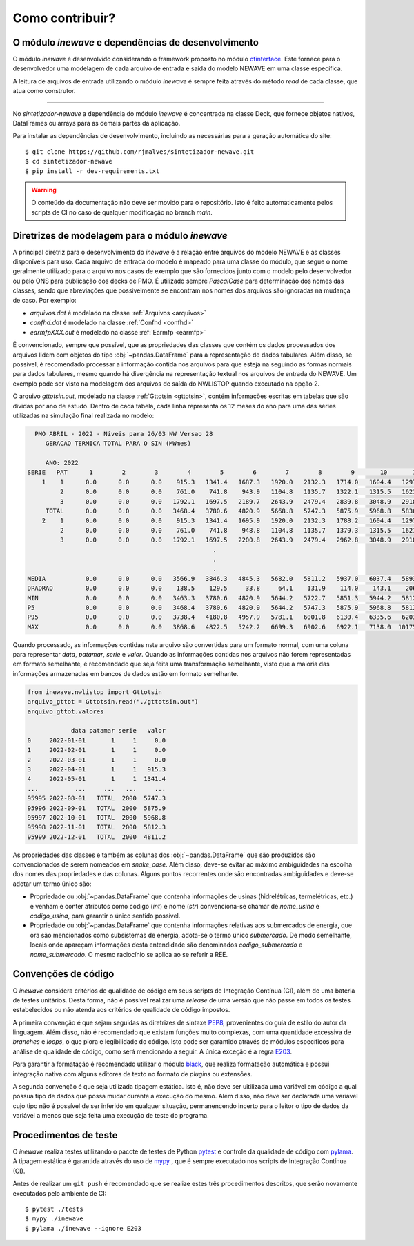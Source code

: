 Como contribuir?
=================

O módulo `inewave` e dependências de desenvolvimento
------------------------------------------------------------

O módulo *inewave* é desenvolvido considerando o framework proposto no módulo `cfinterface <https://github.com/rjmalves/cfi>`_. Este fornece para o desenvolvedor
uma modelagem de cada arquivo de entrada e saída do modelo NEWAVE em uma classe específica.

A leitura de arquivos de entrada utilizando o módulo *inewave* é sempre feita através do método *read*
de cada classe, que atua como construtor.

........

No *sintetizador-newave* a dependência do módulo *inewave* é concentrada na classe Deck, que fornece
objetos nativos, DataFrames ou arrays para as demais partes da aplicação.

Para instalar as dependências de desenvolvimento, incluindo as necessárias para a geração automática do site::
    
    $ git clone https://github.com/rjmalves/sintetizador-newave.git
    $ cd sintetizador-newave
    $ pip install -r dev-requirements.txt

.. warning::

    O conteúdo da documentação não deve ser movido para o repositório. Isto é feito
    automaticamente pelos scripts de CI no caso de qualquer modificação no branch `main`.


Diretrizes de modelagem para o módulo `inewave`
------------------------------------------------

A principal diretriz para o desenvolvimento do *inewave* é a relação entre arquivos do modelo NEWAVE e as classes
disponíveis para uso. Cada arquivo de entrada do modelo é mapeado para uma classe do módulo, que segue
o nome geralmente utilizado para o arquivo nos casos de exemplo que são fornecidos junto com o modelo pelo desenvolvedor
ou pelo ONS para publicação dos decks de PMO. É utilizado sempre `PascalCase` para determinação dos nomes
das classes, sendo que abreviações que possivelmente se encontram nos nomes dos arquivos são ignoradas na mudança de caso. Por exemplo:

- `arquivos.dat` é modelado na classe :ref:`Arquivos <arquivos>`
- `confhd.dat` é modelado na classe :ref:`Confhd <confhd>`
- `earmfpXXX.out` é modelado na classe :ref:`Earmfp <earmfp>`

É convencionado, sempre que possível, que as propriedades das classes que contém os dados processados dos arquivos
lidem com objetos do tipo :obj:`~pandas.DataFrame` para a representação de dados tabulares. Além disso, se possível,
é recomendado processar a informação contida nos arquivos para que esteja na seguindo as formas normais
para dados tabulares, mesmo quando há divergência na representação textual nos arquivos de entrada do NEWAVE. Um exemplo
pode ser visto na modelagem dos arquivos de saída do NWLISTOP quando executado na opção 2.

O arquivo `gttotsin.out`, modelado na classe :ref:`Gttotsin <gttotsin>`, contém informações escritas em
tabelas que são dividas por ano de estudo. Dentro de cada tabela, cada linha representa os 12 meses do ano
para uma das séries utilizadas na simulação final realizada no modelo:

.. code-block:: text

      PMO ABRIL - 2022 - Niveis para 26/03 NW Versao 28
         GERACAO TERMICA TOTAL PARA O SIN (MWmes)

         ANO: 2022
    SERIE   PAT      1        2        3        4        5        6        7        8        9       10       11       12     MEDIA
        1    1      0.0      0.0      0.0    915.3   1341.4   1687.3   1920.0   2132.3   1714.0   1604.4   1297.0   1144.2   1528.4
             2      0.0      0.0      0.0    761.0    741.8    943.9   1104.8   1135.7   1322.1   1315.5   1621.5   1377.7   1147.1
             3      0.0      0.0      0.0   1792.1   1697.5   2189.7   2643.9   2479.4   2839.8   3048.9   2918.5   2313.9   2436.0
         TOTAL      0.0      0.0      0.0   3468.4   3780.6   4820.9   5668.8   5747.3   5875.9   5968.8   5836.9   4835.8   5111.5
        2    1      0.0      0.0      0.0    915.3   1341.4   1695.9   1920.0   2132.3   1788.2   1604.4   1297.0   1144.2   1537.6
             2      0.0      0.0      0.0    761.0    741.8    948.8   1104.8   1135.7   1379.3   1315.5   1621.5   1377.7   1154.0
             3      0.0      0.0      0.0   1792.1   1697.5   2200.8   2643.9   2479.4   2962.8   3048.9   2918.5   2313.9   2450.9
                                                       .
                                                       .
                                                       .
    MEDIA           0.0      0.0      0.0   3566.9   3846.3   4845.3   5682.0   5811.2   5937.0   6037.4   5893.9   4892.9   5168.1
    DPADRAO         0.0      0.0      0.0    138.5    129.5     33.8     64.1    131.9    114.0    143.1    206.0    242.5
    MIN             0.0      0.0      0.0   3463.3   3780.6   4820.9   5644.2   5722.7   5851.3   5944.2   5812.3   4811.2
    P5              0.0      0.0      0.0   3468.4   3780.6   4820.9   5644.2   5747.3   5875.9   5968.8   5812.3   4811.2
    P95             0.0      0.0      0.0   3738.4   4180.8   4957.9   5781.1   6001.8   6130.4   6335.6   6203.7   5292.0
    MAX             0.0      0.0      0.0   3868.6   4822.5   5242.2   6699.3   6902.6   6922.1   7138.0  10175.4   9677.2

Quando processado, as informações contidas nste arquivo são convertidas para um formato normal, com uma coluna para representar `data`, `patamar`, `serie` e `valor`.
Quando as informações contidas nos arquivos não forem representadas em formato semelhante, é recomendado que seja feita uma transformação
semelhante, visto que a maioria das informações armazenadas em bancos de dados estão em formato semelhante.


.. code-block:: python

    from inewave.nwlistop import Gttotsin
    arquivo_gttot = Gttotsin.read("./gttotsin.out")
    arquivo_gttot.valores

                data patamar serie   valor
    0     2022-01-01       1     1     0.0
    1     2022-02-01       1     1     0.0
    2     2022-03-01       1     1     0.0
    3     2022-04-01       1     1   915.3
    4     2022-05-01       1     1  1341.4
    ...          ...     ...   ...     ...
    95995 2022-08-01   TOTAL  2000  5747.3
    95996 2022-09-01   TOTAL  2000  5875.9
    95997 2022-10-01   TOTAL  2000  5968.8
    95998 2022-11-01   TOTAL  2000  5812.3
    95999 2022-12-01   TOTAL  2000  4811.2


As propriedades das classes e também as colunas dos :obj:`~pandas.DataFrame` que são produzidos são convencionados de
serem nomeados em `snake_case`. Além disso, deve-se evitar ao máximo ambiguidades na escolha dos nomes das propriedades e
das colunas. Alguns pontos recorrentes onde são encontradas ambiguidades e deve-se adotar um termo único são:

- Propriedade ou :obj:`~pandas.DataFrame` que contenha informações de usinas (hidrelétricas, termelétricas, etc.) e venham e conter atributos
  como código (`int`) e nome (`str`) convenciona-se chamar de *nome_usina* e *codigo_usina*, para garantir o único sentido possível.
- Propriedade ou :obj:`~pandas.DataFrame` que contenha informações relativas aos submercados de energia, que ora são
  mencionados como subsistemas de energia, adota-se o termo único *submercado*. De modo semelhante, locais onde apareçam
  informações desta entendidade são denominados *codigo_submercado* e *nome_submercado*. O mesmo raciocínio se aplica
  ao se referir a REE.


Convenções de código
---------------------

O *inewave* considera critérios de qualidade de código em seus scripts de Integração Contínua (CI), além de uma bateria de testes unitários.
Desta forma, não é possível realizar uma *release* de uma versão que não passe em todos os testes estabelecidos ou não
atenda aos critérios de qualidade de código impostos.

A primeira convenção é que sejam seguidas as diretrizes de sintaxe `PEP8 <https://peps.python.org/pep-0008/>`_, provenientes do guia de estilo
do autor da linguagem. Além disso, não é recomendado que existam funções muito complexas, com uma quantidade
excessiva de *branches* e *loops*, o que piora e legibilidade do código. Isto pode ser garantido através de módulos
específicos para análise de qualidade de código, como será mencionado a seguir. A única exceção é a regra `E203 <https://www.flake8rules.com/rules/E203.html>`_.

Para garantir a formatação é recomendado utilizar o módulo `black <https://github.com/psf/black>`_, que realiza formatação automática e possui
integração nativa com alguns editores de texto no formato de *plugins* ou extensões. 

A segunda convenção é que seja utilizada tipagem estática. Isto é, não deve ser uitilizada uma variável em código a qual possua
tipo de dados que possa mudar durante a execução do mesmo. Além disso, não deve ser declarada uma variável cujo tipo não é possível de
ser inferido em qualquer situação, permanencendo incerto para o leitor o tipo de dados da variável a menos que seja feita uma
execução de teste do programa.


Procedimentos de teste
-----------------------

O *inewave* realiza testes utilizando o pacote de testes de Python `pytest <https://pytest.org>`_
e controle da qualidade de código com `pylama <https://pylama.readthedocs.io/en/latest//>`_.
A tipagem estática é garantida através do uso de `mypy <http://mypy-lang.org/>`_
, que é sempre executado nos scripts de Integração Contínua (CI).

Antes de realizar um ``git push`` é recomendado que se realize estes três procedimentos
descritos, que serão novamente executados pelo ambiente de CI::

    $ pytest ./tests
    $ mypy ./inewave
    $ pylama ./inewave --ignore E203
